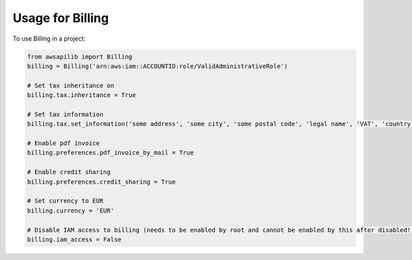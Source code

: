 =================
Usage for Billing
=================


To use Billing in a project:

.. code-block:: python

    from awsapilib import Billing
    billing = Billing('arn:aws:iam::ACCOUNTID:role/ValidAdministrativeRole')

    # Set tax inheritance on
    billing.tax.inheritance = True

    # Set tax information
    billing.tax.set_information('some address', 'some city', 'some postal code', 'legal name', 'VAT', 'country code')

    # Enable pdf invoice
    billing.preferences.pdf_invoice_by_mail = True

    # Enable credit sharing
    billing.preferences.credit_sharing = True

    # Set currency to EUR
    billing.currency = 'EUR'

    # Disable IAM access to billing (needs to be enabled by root and cannot be enabled by this after disabled!)
    billing.iam_access = False
